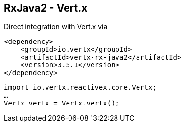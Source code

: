 ++++
<section>
<h2><span class="component">RxJava2</span> - Vert.x</h2>
++++

Direct integration with Vert.x via

[source,xml]
----
<dependency>
    <groupId>io.vertx</groupId>
    <artifactId>vertx-rx-java2</artifactId>
    <version>3.5.1</version>
</dependency>
----

[source,java]
----
import io.vertx.reactivex.core.Vertx;
…
Vertx vertx = Vertx.vertx();
----



++++
</section>
++++
